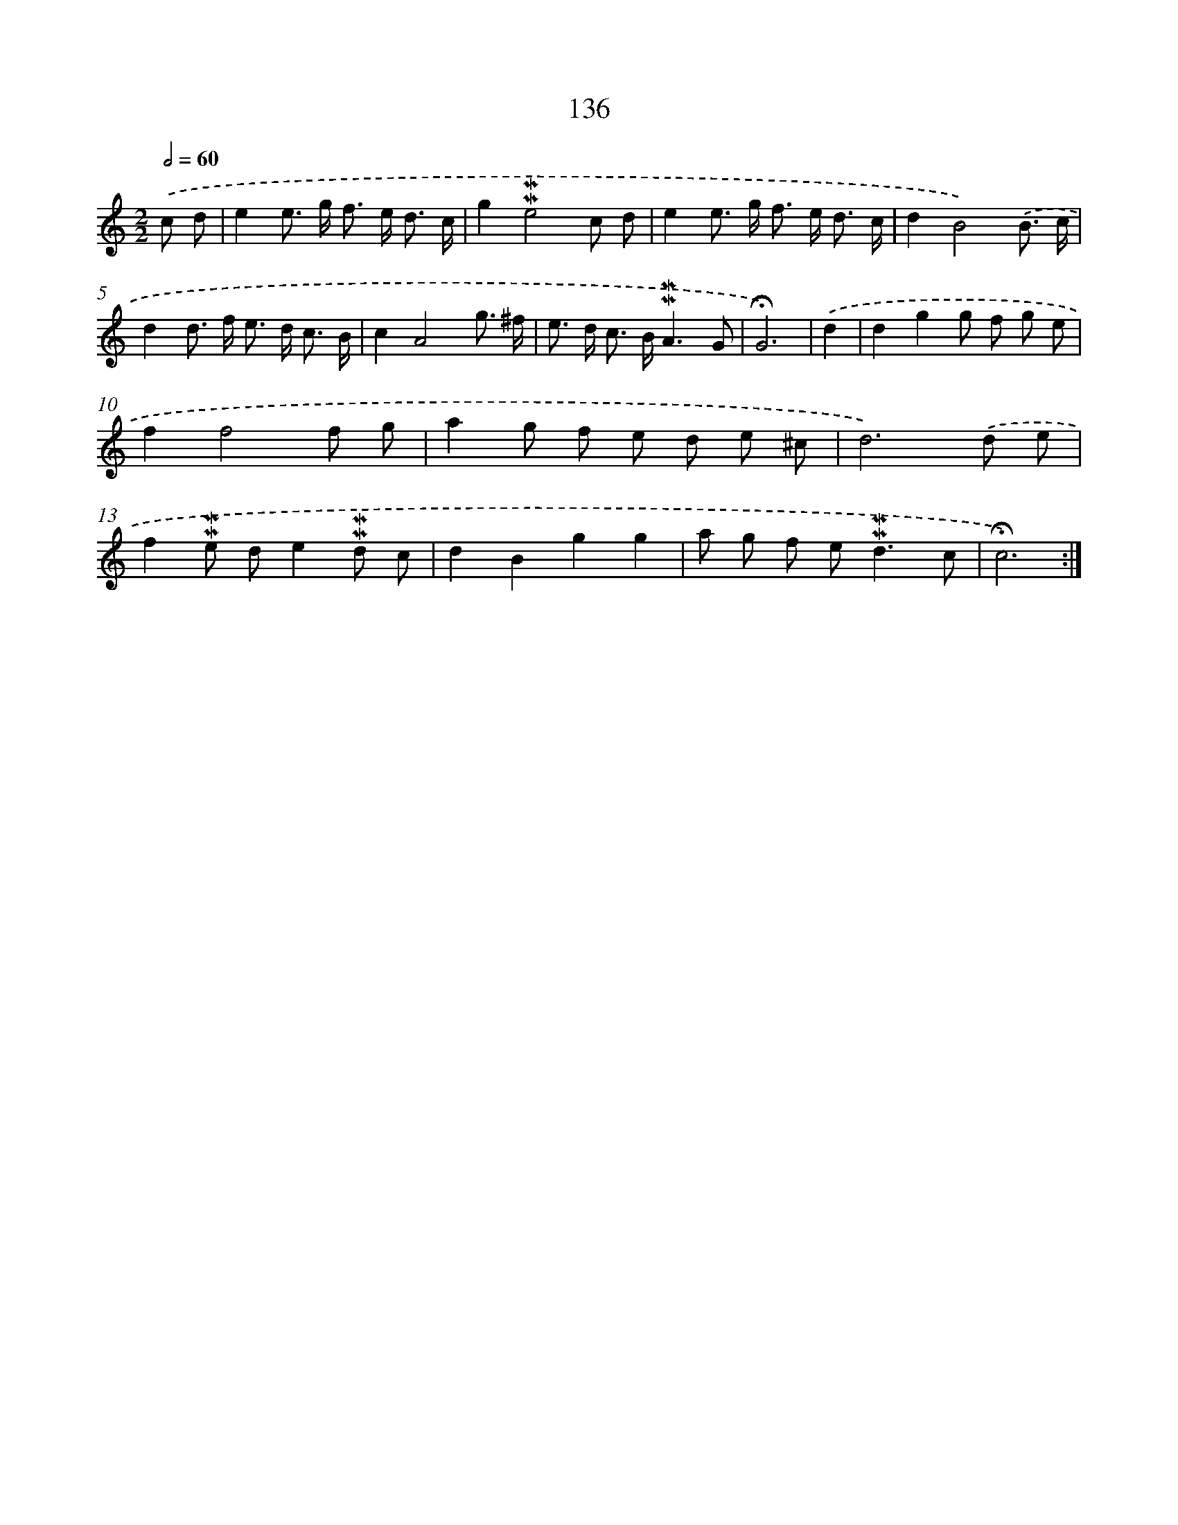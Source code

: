 X: 10374
T: 136
%%abc-version 2.0
%%abcx-abcm2ps-target-version 5.9.1 (29 Sep 2008)
%%abc-creator hum2abc beta
%%abcx-conversion-date 2018/11/01 14:37:05
%%humdrum-veritas 3437931564
%%humdrum-veritas-data 2811045040
%%continueall 1
%%barnumbers 0
L: 1/8
M: 2/2
Q: 1/2=60
K: C clef=treble
.('c d [I:setbarnb 1]|
e2e> g f> e d3/ c/ |
g2!mordent!!mordent!e4c d |
e2e> g f> e d3/ c/ |
d2B4).('B3/ c/ |
d2d> f e> d c3/ B/ |
c2A4g3/ ^f/ |
e> d c> B!mordent!!mordent!A3G |
!fermata!G6) |
.('d2 [I:setbarnb 9]|
d2g2g f g e |
f2f4f g |
a2g f e d e ^c |
d6).('d e |
f2!mordent!!mordent!e de2!mordent!!mordent!d c |
d2B2g2g2 |
a g f e2<!mordent!!mordent!d2c |
!fermata!c6) :|]
